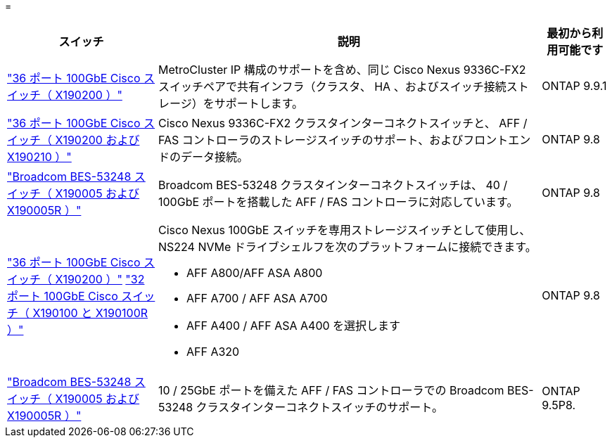 = 


[cols="25h,~,~"]
|===
| スイッチ | 説明 | 最初から利用可能です 


 a| 
https://hwu.netapp.com/Switch/Index["36 ポート 100GbE Cisco スイッチ（ X190200 ）"]
 a| 
MetroCluster IP 構成のサポートを含め、同じ Cisco Nexus 9336C-FX2 スイッチペアで共有インフラ（クラスタ、 HA 、およびスイッチ接続ストレージ）をサポートします。
 a| 
ONTAP 9.9.1



 a| 
https://hwu.netapp.com/Switch/Index["36 ポート 100GbE Cisco スイッチ（ X190200 および X190210 ）"]
 a| 
Cisco Nexus 9336C-FX2 クラスタインターコネクトスイッチと、 AFF / FAS コントローラのストレージスイッチのサポート、およびフロントエンドのデータ接続。
 a| 
ONTAP 9.8



 a| 
https://hwu.netapp.com/Switch/Index["Broadcom BES-53248 スイッチ（ X190005 および X190005R ）"]
 a| 
Broadcom BES-53248 クラスタインターコネクトスイッチは、 40 / 100GbE ポートを搭載した AFF / FAS コントローラに対応しています。
 a| 
ONTAP 9.8



 a| 
https://hwu.netapp.com/Switch/Index["36 ポート 100GbE Cisco スイッチ（ X190200 ）"] https://hwu.netapp.com/Switch/Index["32 ポート 100GbE Cisco スイッチ（ X190100 と X190100R ）"]
 a| 
Cisco Nexus 100GbE スイッチを専用ストレージスイッチとして使用し、 NS224 NVMe ドライブシェルフを次のプラットフォームに接続できます。

* AFF A800/AFF ASA A800
* AFF A700 / AFF ASA A700
* AFF A400 / AFF ASA A400 を選択します
* AFF A320

 a| 
ONTAP 9.8



 a| 
https://hwu.netapp.com/Switch/Index["Broadcom BES-53248 スイッチ（ X190005 および X190005R ）"]
 a| 
10 / 25GbE ポートを備えた AFF / FAS コントローラでの Broadcom BES-53248 クラスタインターコネクトスイッチのサポート。
 a| 
ONTAP 9.5P8.

|===